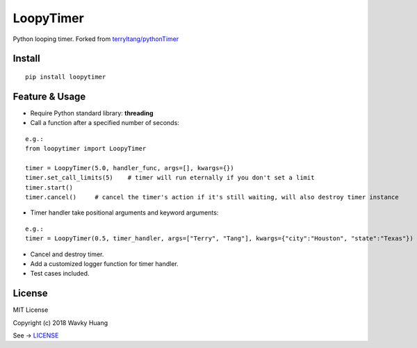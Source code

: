LoopyTimer
==========

Python looping timer. Forked from
`terryltang/pythonTimer <https://github.com/terryltang/pythonTimer>`__

Install
-------

::

    pip install loopytimer

Feature & Usage
---------------

-  Require Python standard library: **threading**

-  Call a function after a specified number of seconds:

::

        e.g.:
        from loopytimer import LoopyTimer
        
        timer = LoopyTimer(5.0, handler_func, args=[], kwargs={})
        timer.set_call_limits(5)    # timer will run eternally if you don't set a limit
        timer.start()
        timer.cancel()     # cancel the timer's action if it's still waiting, will also destroy timer instance

-  Timer handler take positional arguments and keyword arguments:

::

        e.g.: 
        timer = LoopyTimer(0.5, timer_handler, args=["Terry", "Tang"], kwargs={"city":"Houston", "state":"Texas"})

-  Cancel and destroy timer.

-  Add a customized logger function for timer handler.

-  Test cases included.

License
-------

MIT License

Copyright (c) 2018 Wavky Huang

See ->
`LICENSE <https://github.com/wavky/loopytimer/blob/master/LICENSE>`__
